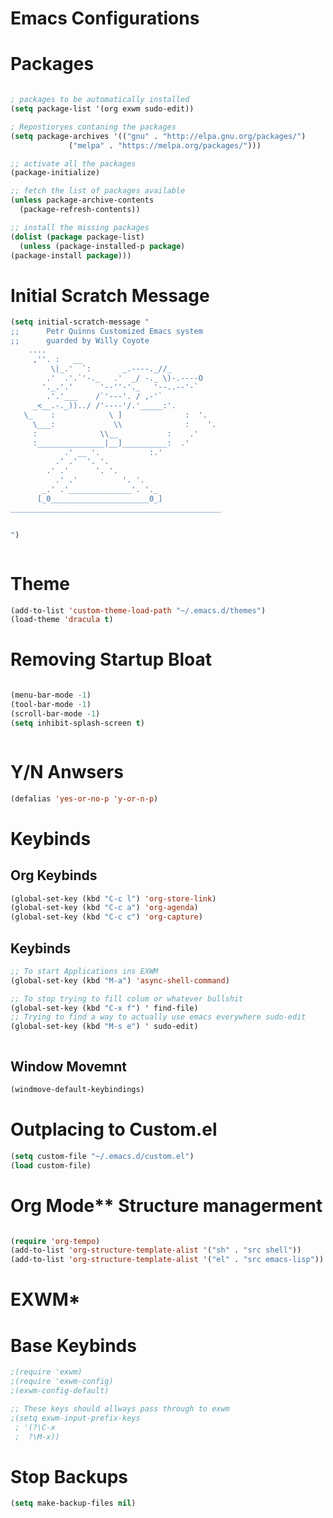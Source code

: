 

* Emacs Configurations 
* Packages
   #+begin_src emacs-lisp

     ; packages to be automatically installed 
     (setq package-list '(org exwm sudo-edit))

     ; Repostioryes contaning the packages
     (setq package-archives '(("gnu" . "http://elpa.gnu.org/packages/")
			      ("melpa" . "https://melpa.org/packages/")))

     ;; activate all the packages
     (package-initialize)

     ;; fetch the list of packages available 
     (unless package-archive-contents
       (package-refresh-contents))

     ;; install the missing packages
     (dolist (package package-list)
       (unless (package-installed-p package)
	 (package-install package)))

    #+end_src
* Initial Scratch Message
  #+begin_src emacs-lisp
	(setq initial-scratch-message "
	;;      Petr Quinns Customized Emacs system 
	;;      guarded by Willy Coyote  
	    ....
		 ,''. :   __
		     \|_.'  `:       _.----._//_
		    .'  .'.`'-._   .'  _/ -._ \)-.----O
		   '._.'.'      '--''-'._   '--..--'-`
		    .'.'___    /`'---'. / ,-'`
		 _<__.-._))../ /'----'/.'_____:'.
	   \_    :            \ ]              :  '.
	     \___:             \\              :    '.
		 :              \\__           :    .'
		 :_______________|__]__________:  .'
			    .' __ '.           :.'
			  .' .'  '. '.
			.' .'      '. '.
		      .' .'          '. '.
		   _.' .'______________'. '._
		  [_0______________________0_]
	_______________________________________________


    ")


  #+end_src

* Theme
  #+begin_src emacs-lisp
    (add-to-list 'custom-theme-load-path "~/.emacs.d/themes")
    (load-theme 'dracula t)

  #+end_src 

* Removing Startup Bloat
  #+begin_src emacs-lisp

    (menu-bar-mode -1) 
    (tool-bar-mode -1) 
    (scroll-bar-mode -1)
    (setq inhibit-splash-screen t)


  #+end_src

* Y/N Anwsers

  #+begin_src emacs-lisp
    (defalias 'yes-or-no-p 'y-or-n-p)

  #+end_src
   
* Keybinds
** Org Keybinds
   #+begin_src emacs-lisp
     (global-set-key (kbd "C-c l") 'org-store-link)
     (global-set-key (kbd "C-c a") 'org-agenda)
     (global-set-key (kbd "C-c c") 'org-capture)

   #+end_src 
** Keybinds
   #+begin_src emacs-lisp
    ;; To start Applications ins EXWM
    (global-set-key (kbd "M-a") 'async-shell-command)

    ;; To stop trying to fill colum or whatever bullshit
    (global-set-key (kbd "C-x f") ' find-file)
    ;; Trying to find a way to actually use emacs everywhere sudo-edit
    (global-set-key (kbd "M-s e") ' sudo-edit)


     #+end_src

**  Window Movemnt
   #+begin_src emacs-lisp
     (windmove-default-keybindings)
   #+end_src
* Outplacing to Custom.el
  #+begin_src emacs-lisp
    (setq custom-file "~/.emacs.d/custom.el")
    (load custom-file)
  #+end_src 

* Org Mode** Structure managerment

   #+begin_src emacs-lisp
     
     (require 'org-tempo)  
     (add-to-list 'org-structure-template-alist '("sh" . "src shell"))
     (add-to-list 'org-structure-template-alist '("el" . "src emacs-lisp"))		
   #+end_src 

* EXWM*
* Base Keybinds
   #+begin_src emacs-lisp
     ;(require 'exwm)
     ;(require 'exwm-config)
     ;(exwm-config-default)

     ;; These keys should allways pass through to exwm
     ;(setq exwm-input-prefix-keys
	  ; '(?\C-x
	  ;  ?\M-x))

   #+end_src

* Stop Backups
#+begin_src emacs-lisp
  (setq make-backup-files nil)
  
#+end_src

